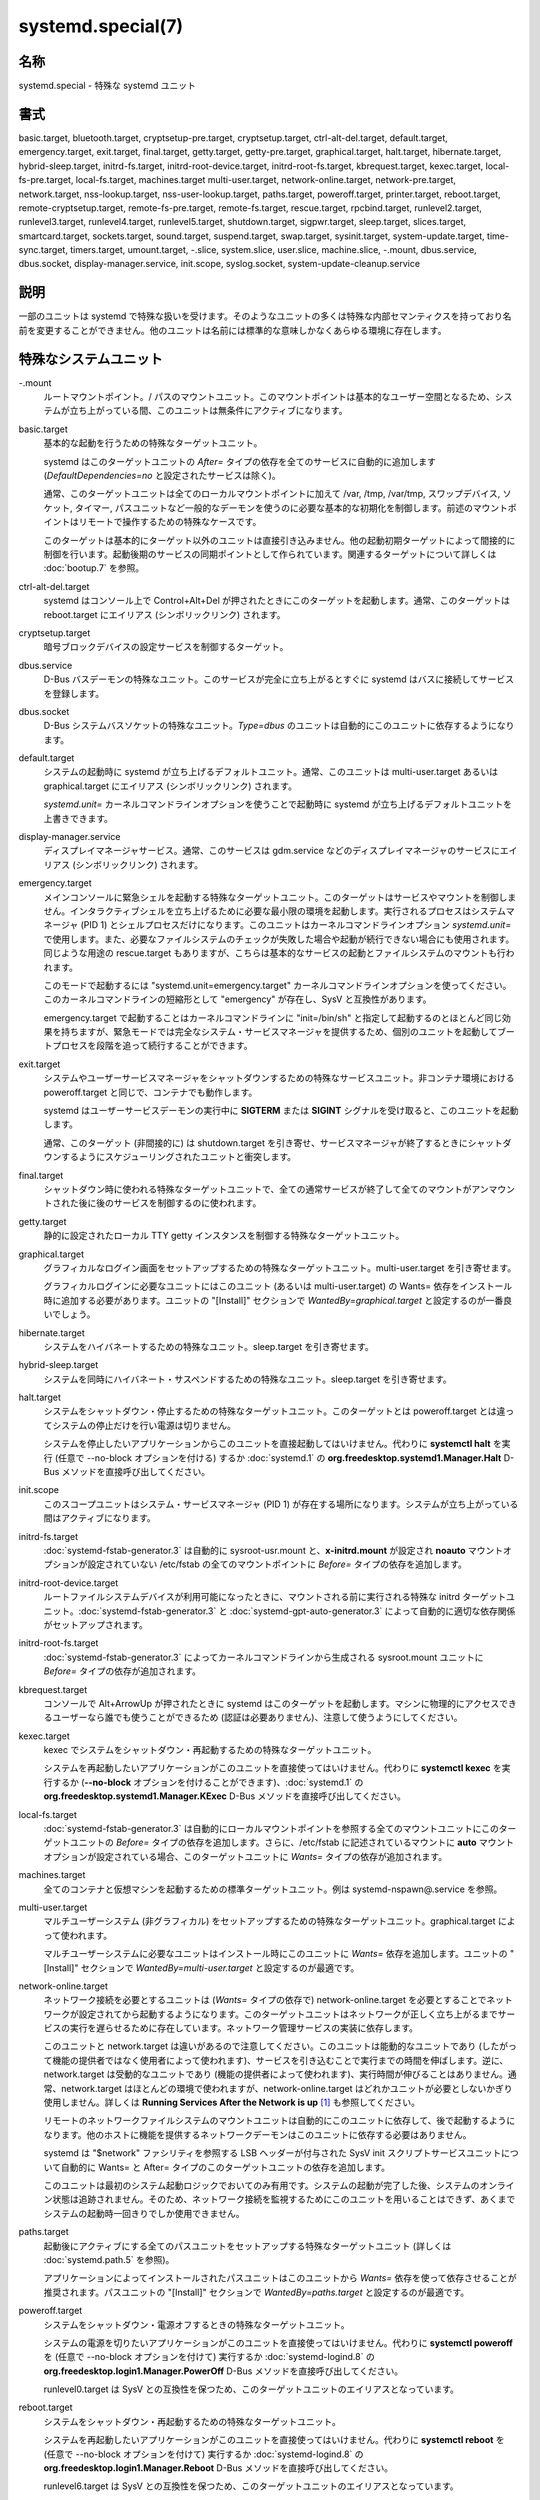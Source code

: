 systemd.special(7)
====================

名称
--------

systemd.special - 特殊な systemd ユニット

書式
--------

basic.target, bluetooth.target, cryptsetup-pre.target, cryptsetup.target, ctrl-alt-del.target, default.target, emergency.target, exit.target, final.target, getty.target, getty-pre.target, graphical.target, halt.target, hibernate.target, hybrid-sleep.target, initrd-fs.target, initrd-root-device.target, initrd-root-fs.target, kbrequest.target, kexec.target, local-fs-pre.target, local-fs.target, machines.target multi-user.target, network-online.target, network-pre.target, network.target, nss-lookup.target, nss-user-lookup.target, paths.target, poweroff.target, printer.target, reboot.target, remote-cryptsetup.target, remote-fs-pre.target, remote-fs.target, rescue.target, rpcbind.target, runlevel2.target, runlevel3.target, runlevel4.target, runlevel5.target, shutdown.target, sigpwr.target, sleep.target, slices.target, smartcard.target, sockets.target, sound.target, suspend.target, swap.target, sysinit.target, system-update.target, time-sync.target, timers.target, umount.target, -.slice, system.slice, user.slice, machine.slice, -.mount, dbus.service, dbus.socket, display-manager.service, init.scope, syslog.socket, system-update-cleanup.service

説明
-----------

一部のユニットは systemd で特殊な扱いを受けます。そのようなユニットの多くは特殊な内部セマンティクスを持っており名前を変更することができません。他のユニットは名前には標準的な意味しかなくあらゆる環境に存在します。

特殊なシステムユニット
-----------------------

-.mount
   ルートマウントポイント。/ パスのマウントユニット。このマウントポイントは基本的なユーザー空間となるため、システムが立ち上がっている間、このユニットは無条件にアクティブになります。

basic.target
   基本的な起動を行うための特殊なターゲットユニット。

   systemd はこのターゲットユニットの *After=* タイプの依存を全てのサービスに自動的に追加します (*DefaultDependencies=no* と設定されたサービスは除く)。

   通常、このターゲットユニットは全てのローカルマウントポイントに加えて /var, /tmp, /var/tmp, スワップデバイス, ソケット, タイマー, パスユニットなど一般的なデーモンを使うのに必要な基本的な初期化を制御します。前述のマウントポイントはリモートで操作するための特殊なケースです。

   このターゲットは基本的にターゲット以外のユニットは直接引き込みません。他の起動初期ターゲットによって間接的に制御を行います。起動後期のサービスの同期ポイントとして作られています。関連するターゲットについて詳しくは :doc:`bootup.7` を参照。

ctrl-alt-del.target
   systemd はコンソール上で Control+Alt+Del が押されたときにこのターゲットを起動します。通常、このターゲットは reboot.target にエイリアス (シンボリックリンク) されます。

cryptsetup.target
   暗号ブロックデバイスの設定サービスを制御するターゲット。

dbus.service
   D-Bus バスデーモンの特殊なユニット。このサービスが完全に立ち上がるとすぐに systemd はバスに接続してサービスを登録します。

dbus.socket
   D-Bus システムバスソケットの特殊なユニット。*Type=dbus* のユニットは自動的にこのユニットに依存するようになります。

default.target
   システムの起動時に systemd が立ち上げるデフォルトユニット。通常、このユニットは multi-user.target あるいは graphical.target にエイリアス (シンボリックリンク) されます。

   *systemd.unit=* カーネルコマンドラインオプションを使うことで起動時に systemd が立ち上げるデフォルトユニットを上書きできます。

display-manager.service
   ディスプレイマネージャサービス。通常、このサービスは gdm.service などのディスプレイマネージャのサービスにエイリアス (シンボリックリンク) されます。

emergency.target
   メインコンソールに緊急シェルを起動する特殊なターゲットユニット。このターゲットはサービスやマウントを制御しません。インタラクティブシェルを立ち上げるために必要な最小限の環境を起動します。実行されるプロセスはシステムマネージャ (PID 1) とシェルプロセスだけになります。このユニットはカーネルコマンドラインオプション *systemd.unit=* で使用します。また、必要なファイルシステムのチェックが失敗した場合や起動が続行できない場合にも使用されます。同じような用途の rescue.target もありますが、こちらは基本的なサービスの起動とファイルシステムのマウントも行われます。

   このモードで起動するには "systemd.unit=emergency.target" カーネルコマンドラインオプションを使ってください。このカーネルコマンドラインの短縮形として "emergency" が存在し、SysV と互換性があります。

   emergency.target で起動することはカーネルコマンドラインに "init=/bin/sh" と指定して起動するのとほとんど同じ効果を持ちますが、緊急モードでは完全なシステム・サービスマネージャを提供するため、個別のユニットを起動してブートプロセスを段階を追って続行することができます。

exit.target
   システムやユーザーサービスマネージャをシャットダウンするための特殊なサービスユニット。非コンテナ環境における poweroff.target と同じで、コンテナでも動作します。

   systemd はユーザーサービスデーモンの実行中に **SIGTERM** または **SIGINT** シグナルを受け取ると、このユニットを起動します。

   通常、このターゲット (非間接的に) は shutdown.target を引き寄せ、サービスマネージャが終了するときにシャットダウンするようにスケジューリングされたユニットと衝突します。

final.target
   シャットダウン時に使われる特殊なターゲットユニットで、全ての通常サービスが終了して全てのマウントがアンマウントされた後に後のサービスを制御するのに使われます。

getty.target
   静的に設定されたローカル TTY getty インスタンスを制御する特殊なターゲットユニット。

graphical.target
   グラフィカルなログイン画面をセットアップするための特殊なターゲットユニット。multi-user.target を引き寄せます。

   グラフィカルログインに必要なユニットにはこのユニット (あるいは multi-user.target) の Wants= 依存をインストール時に追加する必要があります。ユニットの "[Install]" セクションで *WantedBy=graphical.target* と設定するのが一番良いでしょう。

hibernate.target
   システムをハイバネートするための特殊なユニット。sleep.target を引き寄せます。

hybrid-sleep.target
   システムを同時にハイバネート・サスペンドするための特殊なユニット。sleep.target を引き寄せます。

halt.target
   システムをシャットダウン・停止するための特殊なターゲットユニット。このターゲットとは poweroff.target とは違ってシステムの停止だけを行い電源は切りません。

   システムを停止したいアプリケーションからこのユニットを直接起動してはいけません。代わりに **systemctl halt** を実行 (任意で --no-block オプションを付ける) するか :doc:`systemd.1` の **org.freedesktop.systemd1.Manager.Halt** D-Bus メソッドを直接呼び出してください。

init.scope
   このスコープユニットはシステム・サービスマネージャ (PID 1) が存在する場所になります。システムが立ち上がっている間はアクティブになります。

initrd-fs.target
   :doc:`systemd-fstab-generator.3` は自動的に sysroot-usr.mount と、**x-initrd.mount** が設定され **noauto** マウントオプションが設定されていない /etc/fstab の全てのマウントポイントに *Before=* タイプの依存を追加します。

initrd-root-device.target
   ルートファイルシステムデバイスが利用可能になったときに、マウントされる前に実行される特殊な initrd ターゲットユニット。:doc:`systemd-fstab-generator.3` と :doc:`systemd-gpt-auto-generator.3` によって自動的に適切な依存関係がセットアップされます。

initrd-root-fs.target
   :doc:`systemd-fstab-generator.3` によってカーネルコマンドラインから生成される sysroot.mount ユニットに *Before=* タイプの依存が追加されます。

kbrequest.target
   コンソールで Alt+ArrowUp が押されたときに systemd はこのターゲットを起動します。マシンに物理的にアクセスできるユーザーなら誰でも使うことができるため (認証は必要ありません)、注意して使うようにしてください。

kexec.target
   kexec でシステムをシャットダウン・再起動するための特殊なターゲットユニット。

   システムを再起動したいアプリケーションがこのユニットを直接使ってはいけません。代わりに **systemctl kexec** を実行するか (**--no-block** オプションを付けることができます)、:doc:`systemd.1` の **org.freedesktop.systemd1.Manager.KExec** D-Bus メソッドを直接呼び出してください。

local-fs.target
   :doc:`systemd-fstab-generator.3` は自動的にローカルマウントポイントを参照する全てのマウントユニットにこのターゲットユニットの *Before=* タイプの依存を追加します。さらに、/etc/fstab に記述されているマウントに **auto** マウントオプションが設定されている場合、このターゲットユニットに *Wants=* タイプの依存が追加されます。

machines.target
   全てのコンテナと仮想マシンを起動するための標準ターゲットユニット。例は systemd-nspawn@.service を参照。

multi-user.target
   マルチユーザーシステム (非グラフィカル) をセットアップするための特殊なターゲットユニット。graphical.target によって使われます。

   マルチユーザーシステムに必要なユニットはインストール時にこのユニットに *Wants=* 依存を追加します。ユニットの "[Install]" セクションで *WantedBy=multi-user.target* と設定するのが最適です。

network-online.target
   ネットワーク接続を必要とするユニットは (*Wants=* タイプの依存で) network-online.target を必要とすることでネットワークが設定されてから起動するようになります。このターゲットユニットはネットワークが正しく立ち上がるまでサービスの実行を遅らせるために存在しています。ネットワーク管理サービスの実装に依存します。

   このユニットと network.target は違いがあるので注意してください。このユニットは能動的なユニットであり (したがって機能の提供者ではなく使用者によって使われます)、サービスを引き込むことで実行までの時間を伸ばします。逆に、network.target は受動的なユニットであり (機能の提供者によって使われます)、実行時間が伸びることはありません。通常、network.target はほとんどの環境で使われますが、network-online.target はどれかユニットが必要としないかぎり使用しません。詳しくは **Running Services After the Network is up** [1]_ も参照してください。

   リモートのネットワークファイルシステムのマウントユニットは自動的にこのユニットに依存して、後で起動するようになります。他のホストに機能を提供するネットワークデーモンはこのユニットに依存する必要はありません。

   systemd は "$network" ファシリティを参照する LSB ヘッダーが付与された SysV init スクリプトサービスユニットについて自動的に Wants= と After= タイプのこのターゲットユニットの依存を追加します。

   このユニットは最初のシステム起動ロジックでおいてのみ有用です。システムの起動が完了した後、システムのオンライン状態は追跡されません。そのため、ネットワーク接続を監視するためにこのユニットを用いることはできず、あくまでシステムの起動時一回きりでしか使用できません。

paths.target
   起動後にアクティブにする全てのパスユニットをセットアップする特殊なターゲットユニット (詳しくは :doc:`systemd.path.5` を参照)。

   アプリケーションによってインストールされたパスユニットはこのユニットから *Wants=* 依存を使って依存させることが推奨されます。パスユニットの "[Install]" セクションで *WantedBy=paths.target* と設定するのが最適です。

poweroff.target
   システムをシャットダウン・電源オフするときの特殊なターゲットユニット。

   システムの電源を切りたいアプリケーションがこのユニットを直接使ってはいけません。代わりに **systemctl poweroff** を (任意で --no-block オプションを付けて) 実行するか :doc:`systemd-logind.8` の **org.freedesktop.login1.Manager.PowerOff** D-Bus メソッドを直接呼び出してください。

   runlevel0.target は SysV との互換性を保つため、このターゲットユニットのエイリアスとなっています。

reboot.target
   システムをシャットダウン・再起動するための特殊なターゲットユニット。

   システムを再起動したいアプリケーションがこのユニットを直接使ってはいけません。代わりに **systemctl reboot** を (任意で --no-block オプションを付けて) 実行するか :doc:`systemd-logind.8` の **org.freedesktop.login1.Manager.Reboot** D-Bus メソッドを直接呼び出してください。

   runlevel6.target は SysV との互換性を保つため、このターゲットユニットのエイリアスとなっています。

remote-cryptsetup.target
   cryptsetup.target と似ていますが、ネットワークを介してアクセスする暗号化デバイスで使います。**_netdev** が付いた :doc:`crypttab.8` エントリで使用。

remote-fs.target
   local-fs.target と似ていますが、リモートのマウントポイントで使います。

   systemd は LSB ヘッダーで "$remote_fs" ファシリティを参照している SysV init スクリプトサービスユニットに自動的に *After=* タイプの依存を追加します。

rescue.target
   (システムマウントを含む) ベースシステムを呼び出して緊急シェルを生成する特殊なターゲットユニット。全てのファイルシステムがマウントされサービスが動作していないシングルユーザーモードでシステムを管理したい場合にこのターゲットを使用します。emergency.target は rescue.target よりも限定的なターゲットとなっておりファイルシステムや基本的なサービスも提供しません。multi-user.target と比べた場合、このターゲットは single-user.target と考えられます。

   SysV との互換性を保つために、runlevel1.target はこのターゲットユニットのエイリアスとなっています。

   このモードで起動するには "systemd.unit=rescue.target" カーネルコマンドラインオプションを使用します。SysV と互換性をとるためにカーネルコマンドラインオプションの省略形として "1" が使えます。

runlevel2.target, runlevel3.target, runlevel4.target, runlevel5.target
   これらのターゲットは SysV の互換コードがランレベル 2, 3, 4, 5 を要求したときに呼び出されます。graphical.target (ランレベル 5 の場合) あるいは multi-user.target (その他のランレベル) のエイリアス (シンボリックリンク) にすると良いでしょう。

shutdown.target
   システムのシャットダウン時にサービスを終了する特殊なターゲットユニット。

   システムのシャットダウン時に終了されるサービスはこのユニットの *Conflicts=* と *Before=* の依存にサービスユニットを追加します。*DefaultDependencies=yes* が設定されている場合は黙示的に行われます (デフォルト設定)。

sigpwr.target
   systemd が SIGPWRA プロセスシグナルを受信したときに起動される特殊なターゲットユニット。通常は電源が喪失したときにカーネルあるいは UPS デーモンによって送信されます。

sleep.target
   suspend.target, hibernate.target, hybrid-sleep.target によって呼び出される特殊なターゲットユニット。スリープステートのロジックにユニットをフックするのに使われます。

slices.target
   起動後に有効になる全てのスライスユニット (詳しくは :doc:`systemd.slice.5` を参照) を設定する特殊なターゲットユニット。デフォルトでは汎用の system.slice スライスユニットとルートスライスユニット -.slice がこのユニットの前に呼び出されます (下を参照)。

   動的にインストールするスライスユニットは "[Install]" セクションに WantedBy=slices.target 行を追加すると良いでしょう。

sockets.target
   起動後に有効になる全てのソケットユニット (詳しくは :doc:`systemd.socket.5` を参照) を設定する特殊なターゲットユニット。

   ソケットアクティベーションを使用するサービスはソケットユニットで Wants= 依存をこのユニットに追加します。ソケットユニットの "[Install]" セクションで WantedBy=sockets.target と設定するのが良いでしょう。

suspend.target
   システムをサスペンドするための特殊なターゲットユニット。sleep.target を呼び出します。

swap.target
   local-fs.target と似ていますが、スワップパーティションやスワップファイルを対象とします。

sysinit.target
   systemd は自動的に全てのサービスにこのターゲットユニットの *Requires=* と *After=* タイプの依存を追加します (*DefaultDependencies=no* と設定されたサービスは例外)。

   このターゲットはシステムの初期化に必要なサービスを呼び出します。このターゲットで呼び出されたシステムサービスは *DefaultDependencies=no* を宣言して全ての依存関係を手動で指定する必要があります。読み取り専用のルートファイルシステ以外の全てのファイルシステムへのアクセスも含みます。このターゲットの依存関係について詳しくは :doc:`bootup.7` を参照。

syslog.socket
   syslog 実装が待機するソケットユニット。全てのユーザースペースのログメッセージはこのソケットから取得できます。syslog の統合について詳しくは、 **Syslog Interface** [2]_ を参照してください。

system-update.target, system-update-cleanup.service
   オフラインのシステムアップデートに使われる特殊なターゲットユニット。:doc:`systemd-system-update-generator.8` は /system-update が存在する場合、ブートプロセスをこのターゲットにリダイレクトします。詳しくは :doc:`systemd.offline-updates.7` を参照。

   アップデートは system-update.target に到達する前に実行される必要があり、アップデートを実装するサービスはマシンを再起動しなくてはなりません。安全策として、再起動が行われない場合、system-update.target に達した後も /system-update が存在するとき、system-update-cleanup.service はシンボリックリンクを削除してマシンを再起動します。

timers.target
   起動後に有効になる全てのタイマーユニットを設定する特殊なターゲットユニット (詳しくは :doc:`systemd.timer.5` を参照)。

   アプリケーションによってインストールされるタイマーユニットは全てこのユニットから *Wants=* で起動するようにすることを推奨します。タイマーユニットの "[Install]" セクションで *WantedBy=timers.target* と設定するのが一番良い方法です。

umount.target
   システムのシャットダウン時に全てのマウント・自動マウントポイントをアンマウントする特殊なターゲットユニット。

   システムのシャットダウン時にアンマウントするマウントはこのユニットの Conflicts 依存にマウントユニットを追加します。*DefaultDependencies=yes* が設定されている場合、黙示的に追加されます (デフォルト設定)。

デバイスの特殊なシステムユニット
---------------------------------

Some target units are automatically pulled in as devices of certain kinds show up in the system. These may be used to automatically activate various services based on the specific type of the available hardware.

bluetooth.target
   This target is started automatically as soon as a Bluetooth controller is plugged in or becomes available at boot.

   This may be used to pull in Bluetooth management daemons dynamically when Bluetooth hardware is found.

printer.target
   This target is started automatically as soon as a printer is plugged in or becomes available at boot.

   This may be used to pull in printer management daemons dynamically when printer hardware is found.

smartcard.target
   This target is started automatically as soon as a smartcard controller is plugged in or becomes available at boot.

   This may be used to pull in smartcard management daemons dynamically when smartcard hardware is found.

sound.target
   This target is started automatically as soon as a sound card is plugged in or becomes available at boot.

   This may be used to pull in audio management daemons dynamically when audio hardware is found.

特殊なパッシブシステムユニット
---------------------------------

A number of special system targets are defined that can be used to properly order boot-up of optional services. These targets are generally not part of the initial boot transaction, unless they are explicitly pulled in by one of the implementing services. Note specifically that these passive target units are generally not pulled in by the consumer of a service, but by the provider of the service. This means: a consuming service should order itself after these targets (as appropriate), but not pull it in. A providing service should order itself before these targets (as appropriate) and pull it in (via a Wants= type dependency).

Note that these passive units cannot be started manually, i.e. "systemctl start time-sync.target" will fail with an error. They can only be pulled in by dependency. This is enforced since they exist for ordering purposes only and thus are not useful as only unit within a transaction.

cryptsetup-pre.target
   This passive target unit may be pulled in by services that want to run before any encrypted block device is set up. All encrypted block devices are set up after this target has been reached. Since the shutdown order is implicitly the reverse start-up order between units, this target is particularly useful to ensure that a service is shut down only after all encrypted block devices are fully stopped.

getty-pre.target
   A special passive target unit. Users of this target are expected to pull it in the boot transaction via a dependency (e.g. Wants=). Order your unit before this unit if you want to make use of the console just before getty is started.

local-fs-pre.target
   This target unit is automatically ordered before all local mount points marked with auto (see above). It can be used to execute certain units before all local mounts.

network.target
   This unit is supposed to indicate when network functionality is available, but it is only very weakly defined what that is supposed to mean, with one exception: at shutdown, a unit that is ordered after network.target will be stopped before the network — to whatever level it might be set up then — is shut down. It is hence useful when writing service files that require network access on shutdown, which should order themselves after this target, but not pull it in. Also see Running Services After the Network is up [1]_ for more information. Also see network-online.target described above.

network-pre.target
   This passive target unit may be pulled in by services that want to run before any network is set up, for example for the purpose of setting up a firewall. All network management software orders itself after this target, but does not pull it in.

nss-lookup.target
   A target that should be used as synchronization point for all host/network name service lookups. Note that this is independent of UNIX user/group name lookups for which nss-user-lookup.target should be used. All services for which the availability of full host/network name resolution is essential should be ordered after this target, but not pull it in. systemd automatically adds dependencies of type After= for this target unit to all SysV init script service units with an LSB header referring to the "$named" facility.

nss-user-lookup.target
   A target that should be used as synchronization point for all regular UNIX user/group name service lookups. Note that this is independent of host/network name lookups for which nss-lookup.target should be used. All services for which the availability of the full user/group database is essential should be ordered after this target, but not pull it in. All services which provide parts of the user/group database should be ordered before this target, and pull it in. Note that this unit is only relevant for regular users and groups — system users and groups are required to be resolvable during earliest boot already, and hence do not need any special ordering against this target.

remote-fs-pre.target
   This target unit is automatically ordered before all mount point units (see above) and cryptsetup devices marked with the _netdev. It can be used to run certain units before remote encrypted devices and mounts are established. Note that this unit is generally not part of the initial transaction, unless the unit that wants to be ordered before all remote mounts pulls it in via a Wants= type dependency. If the unit wants to be pulled in by the first remote mount showing up, it should use network-online.target (see above).

rpcbind.target
   The portmapper/rpcbind pulls in this target and orders itself before it, to indicate its availability. systemd automatically adds dependencies of type After= for this target unit to all SysV init script service units with an LSB header referring to the "$portmap" facility.

time-sync.target
   Services responsible for synchronizing the system clock from a remote source (such as NTP client implementations) should pull in this target and order themselves before it. All services where correct time is essential should be ordered after this unit, but not pull it in. systemd automatically adds dependencies of type After= for this target unit to all SysV init script service units with an LSB header referring to the "$time" facility.

特殊なユーザーユニット
-----------------------

When systemd runs as a user instance, the following special units are available, which have similar definitions as their system counterparts: exit.target, default.target, shutdown.target, sockets.target, timers.target, paths.target, bluetooth.target, printer.target, smartcard.target, sound.target.

特殊なパッシブユーザーユニット
--------------------------------

graphical-session.target
   This target is active whenever any graphical session is running. It is used to stop user services which only apply to a graphical (X, Wayland, etc.) session when the session is terminated. Such services should have "PartOf=graphical-session.target" in their "[Unit]" section. A target for a particular session (e. g. gnome-session.target) starts and stops "graphical-session.target" with "BindsTo=graphical-session.target".

   Which services are started by a session target is determined by the "Wants=" and "Requires=" dependencies. For services that can be enabled independently, symlinks in ".wants/" and ".requires/" should be used, see systemd.unit(5). Those symlinks should either be shipped in packages, or should be added dynamically after installation, for example using "systemctl add-wants", see systemctl(1).

   Example 1. Nautilus as part of a GNOME session "gnome-session.target" pulls in Nautilus as top-level service:

   .. code-block:: ini

      [Unit]
      Description=User systemd services for GNOME graphical session
      Wants=nautilus.service
      BindsTo=graphical-session.target

   "nautilus.service" gets stopped when the session stops:

   .. code-block:: ini

      [Unit]
      Description=Render the desktop icons with Nautilus
      PartOf=graphical-session.target

      [Service]
      ...

graphical-session-pre.target
   This target contains services which set up the environment or global configuration of a graphical session, such as SSH/GPG agents (which need to export an environment variable into all desktop processes) or migration of obsolete d-conf keys after an OS upgrade (which needs to happen before starting any process that might use them). This target must be started before starting a graphical session like gnome-session.target.

特殊なスライスユニット
------------------------

There are four ".slice" units which form the basis of the hierarchy for assignment of resources for services, users, and virtual machines or containers. See systemd.slice(7) for details about slice units.

-.slice
   The root slice is the root of the slice hierarchy. It usually does not contain units directly, but may be used to set defaults for the whole tree.

system.slice
   By default, all system services started by systemd are found in this slice.

user.slice
   By default, all user processes and services started on behalf of the user, including the per-user systemd instance are found in this slice. This is pulled in by systemd-logind.service

machine.slice
   By default, all virtual machines and containers registered with systemd-machined are found in this slice. This is pulled in by systemd-machined.service

関連項目
--------

:doc:`systemd.1`,
:doc:`systemd.unit.5`,
:doc:`systemd.service.5`,
:doc:`systemd.socket.5`,
:doc:`systemd.target.5`,
:doc:`systemd.slice.5`,
:doc:`bootup.7`,
:doc:`systemd-fstab-generator.8`

注釈
-------

.. [1] https://www.freedesktop.org/wiki/Software/systemd/NetworkTarget
.. [2] https://www.freedesktop.org/wiki/Software/systemd/syslog
